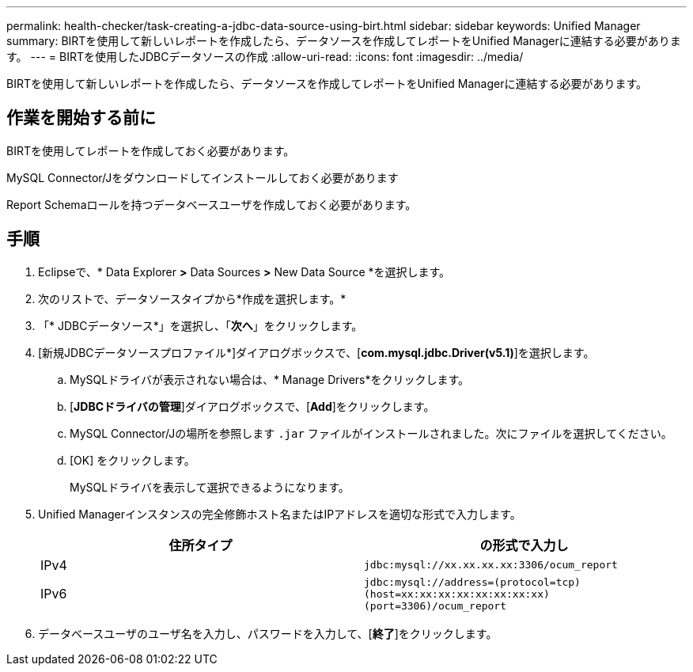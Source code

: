 ---
permalink: health-checker/task-creating-a-jdbc-data-source-using-birt.html 
sidebar: sidebar 
keywords: Unified Manager 
summary: BIRTを使用して新しいレポートを作成したら、データソースを作成してレポートをUnified Managerに連結する必要があります。 
---
= BIRTを使用したJDBCデータソースの作成
:allow-uri-read: 
:icons: font
:imagesdir: ../media/


[role="lead"]
BIRTを使用して新しいレポートを作成したら、データソースを作成してレポートをUnified Managerに連結する必要があります。



== 作業を開始する前に

BIRTを使用してレポートを作成しておく必要があります。

MySQL Connector/Jをダウンロードしてインストールしておく必要があります

Report Schemaロールを持つデータベースユーザを作成しておく必要があります。



== 手順

. Eclipseで、* Data Explorer *>* Data Sources *>* New Data Source *を選択します。
. 次のリストで、データソースタイプから*作成を選択します。*
. 「* JDBCデータソース*」を選択し、「*次へ*」をクリックします。
. [新規JDBCデータソースプロファイル*]ダイアログボックスで、[*com.mysql.jdbc.Driver(v5.1)*]を選択します。
+
.. MySQLドライバが表示されない場合は、* Manage Drivers*をクリックします。
.. [*JDBCドライバの管理*]ダイアログボックスで、[*Add*]をクリックします。
.. MySQL Connector/Jの場所を参照します `.jar` ファイルがインストールされました。次にファイルを選択してください。
.. [OK] をクリックします。
+
MySQLドライバを表示して選択できるようになります。



. Unified Managerインスタンスの完全修飾ホスト名またはIPアドレスを適切な形式で入力します。
+
|===
| 住所タイプ | の形式で入力し 


 a| 
IPv4
 a| 
`jdbc:mysql://xx.xx.xx.xx:3306/ocum_report`



 a| 
IPv6
 a| 
`jdbc:mysql://address=(protocol=tcp)(host=xx:xx:xx:xx:xx:xx:xx:xx)(port=3306)/ocum_report`

|===
. データベースユーザのユーザ名を入力し、パスワードを入力して、[*終了*]をクリックします。

